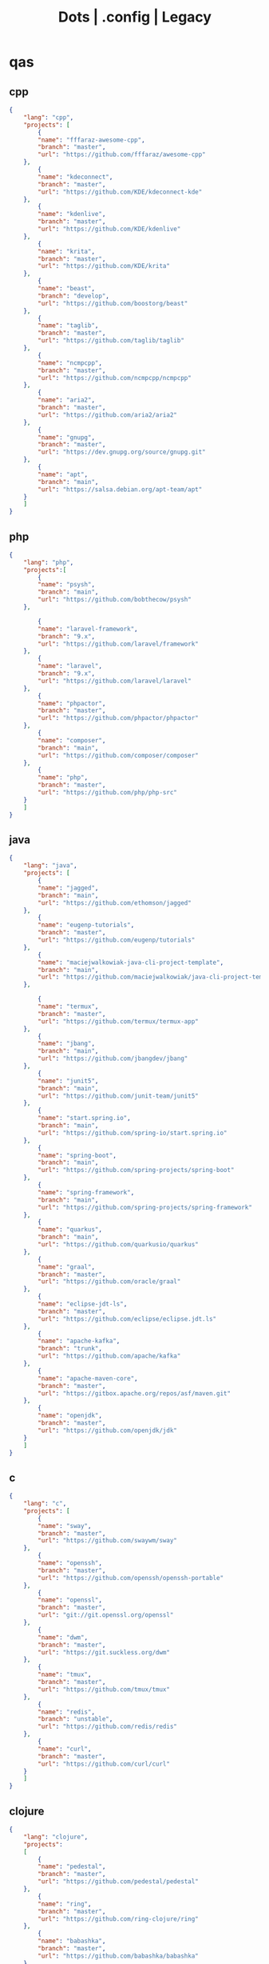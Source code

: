 #+TITLE: Dots | .config | Legacy

* qas
** cpp
#+begin_src json
{
    "lang": "cpp",
    "projects": [
        {
        "name": "fffaraz-awesome-cpp",
        "branch": "master",
        "url": "https://github.com/fffaraz/awesome-cpp"
    },
        {
        "name": "kdeconnect",
        "branch": "master",
        "url": "https://github.com/KDE/kdeconnect-kde"
    },
        {
        "name": "kdenlive",
        "branch": "master",
        "url": "https://github.com/KDE/kdenlive"
    },
        {
        "name": "krita",
        "branch": "master",
        "url": "https://github.com/KDE/krita"
    },
        {
        "name": "beast",
        "branch": "develop",
        "url": "https://github.com/boostorg/beast"
    },
        {
        "name": "taglib",
        "branch": "master",
        "url": "https://github.com/taglib/taglib"
    },
        {
        "name": "ncmpcpp",
        "branch": "master",
        "url": "https://github.com/ncmpcpp/ncmpcpp"
    },
        {
        "name": "aria2",
        "branch": "master",
        "url": "https://github.com/aria2/aria2"
    },
        {
        "name": "gnupg",
        "branch": "master",
        "url": "https://dev.gnupg.org/source/gnupg.git"
    },
        {
        "name": "apt",
        "branch": "main",
        "url": "https://salsa.debian.org/apt-team/apt"
    }
    ]
}

#+end_src
** php
#+begin_src json
{
    "lang": "php",
    "projects":[
        {
        "name": "psysh",
        "branch": "main",
        "url": "https://github.com/bobthecow/psysh"
    },

        {
        "name": "laravel-framework",
        "branch": "9.x",
        "url": "https://github.com/laravel/framework"
    },
        {
        "name": "laravel",
        "branch": "9.x",
        "url": "https://github.com/laravel/laravel"
    },
        {
        "name": "phpactor",
        "branch": "master",
        "url": "https://github.com/phpactor/phpactor"
    },
        {
        "name": "composer",
        "branch": "main",
        "url": "https://github.com/composer/composer"
    },
        {
        "name": "php",
        "branch": "master",
        "url": "https://github.com/php/php-src"
    }
    ]
}
#+end_src
** java
#+begin_src json
{
    "lang": "java",
    "projects": [
        {
        "name": "jagged",
        "branch": "main",
        "url": "https://github.com/ethomson/jagged"
    },
        {
        "name": "eugenp-tutorials",
        "branch": "master",
        "url": "https://github.com/eugenp/tutorials"
    },
        {
        "name": "maciejwalkowiak-java-cli-project-template",
        "branch": "main",
        "url": "https://github.com/maciejwalkowiak/java-cli-project-template"
    },

        {
        "name": "termux",
        "branch": "master",
        "url": "https://github.com/termux/termux-app"
    },
        {
        "name": "jbang",
        "branch": "main",
        "url": "https://github.com/jbangdev/jbang"
    },
        {
        "name": "junit5",
        "branch": "main",
        "url": "https://github.com/junit-team/junit5"
    },
        {
        "name": "start.spring.io",
        "branch": "main",
        "url": "https://github.com/spring-io/start.spring.io"
    },
        {
        "name": "spring-boot",
        "branch": "main",
        "url": "https://github.com/spring-projects/spring-boot"
    },
        {
        "name": "spring-framework",
        "branch": "main",
        "url": "https://github.com/spring-projects/spring-framework"
    },
        {
        "name": "quarkus",
        "branch": "main",
        "url": "https://github.com/quarkusio/quarkus"
    },
        {
        "name": "graal",
        "branch": "master",
        "url": "https://github.com/oracle/graal"
    },
        {
        "name": "eclipse-jdt-ls",
        "branch": "master",
        "url": "https://github.com/eclipse/eclipse.jdt.ls"
    },
        {
        "name": "apache-kafka",
        "branch": "trunk",
        "url": "https://github.com/apache/kafka"
    },
        {
        "name": "apache-maven-core",
        "branch": "master",
        "url": "https://gitbox.apache.org/repos/asf/maven.git"
    },
        {
        "name": "openjdk",
        "branch": "master",
        "url": "https://github.com/openjdk/jdk"
    }
    ]
}
#+end_src
** c
#+begin_src json
{
    "lang": "c",
    "projects": [
        {
        "name": "sway",
        "branch": "master",
        "url": "https://github.com/swaywm/sway"
    },
        {
        "name": "openssh",
        "branch": "master",
        "url": "https://github.com/openssh/openssh-portable"
    },
        {
        "name": "openssl",
        "branch": "master",
        "url": "git://git.openssl.org/openssl"
    },
        {
        "name": "dwm",
        "branch": "master",
        "url": "https://git.suckless.org/dwm"
    },
        {
        "name": "tmux",
        "branch": "master",
        "url": "https://github.com/tmux/tmux"
    },
        {
        "name": "redis",
        "branch": "unstable",
        "url": "https://github.com/redis/redis"
    },
        {
        "name": "curl",
        "branch": "master",
        "url": "https://github.com/curl/curl"
    }
    ]
}
#+end_src
** clojure
#+begin_src json
{
    "lang": "clojure",
    "projects":
    [
        {
        "name": "pedestal",
        "branch": "master",
        "url": "https://github.com/pedestal/pedestal"
    },
        {
        "name": "ring",
        "branch": "master",
        "url": "https://github.com/ring-clojure/ring"
    },
        {
        "name": "babashka",
        "branch": "master",
        "url": "https://github.com/babashka/babashka"
    },
        {
        "name": "cljfmt",
        "branch": "master",
        "url": "https://github.com/weavejester/cljfmt"
    },
        {
        "name": "luminus",
        "branch": "master",
        "url": "https://github.com/luminus-framework/luminus"
    },
        {
        "name": "leiningen",
        "branch": "main",
        "url": "https://codeberg.org/leiningen/leiningen"
    },
        {
        "name": "clojure-lsp",
        "branch": "master",
        "url": "https://github.com/clojure-lsp/clojure-lsp"
    },
        {
        "name": "clojure",
        "branch": "master",
        "url": "https://github.com/clojure/clojure"
    }
    ]
}
#+end_src
** golang
#+begin_src json
#+end_src
** study
#+begin_src json
        {
        "name": "jonashackt-spring-boot-vuejs",
        "branch": "master",
        "url": "https://github.com/jonashackt/spring-boot-vuejs"
    },
        {
        "name": "eddycjy-go-gin-example",
        "branch": "master",
        "url": "https://github.com/eddycjy/go-gin-example"
    },
        {
        "name": "Building-Distributed-Applications-in-Gin",
        "branch": "main",
        "url": "https://github.com/PacktPublishing/Building-Distributed-Applications-in-Gin"
    },
        {
        "name": "quii-learn-go-with-tests",
        "branch": "main",
        "url": "https://github.com/quii/learn-go-with-tests"
    },
        {
        "name": "martenwallewein-go-sample-microservice",
        "branch": "master",
        "url": "https://github.com/martenwallewein/go-sample-microservice"
    },
        {
        "name": "book-of-kubernetes-examples",
        "branch": "main",
        "url": "https://github.com/book-of-kubernetes/examples"
    },

#+end_src
** javascript
#+begin_src json
{
    "lang": "javascript",
    "projects":[
        {
        "name": "bezkoder-react-express-mysql",
        "branch": "master",
        "url": "https://github.com/bezkoder/react-express-mysql"
    },
        {
        "name": "bezkoder-docker-compose-react-nodejs-mysql",
        "branch": "master",
        "url": "https://github.com/bezkoder/docker-compose-react-nodejs-mysql"
    },
        {
        "name": "frontity",
        "branch": "dev",
        "url": "https://github.com/frontity/frontity"
    },
        {
        "name": "lucasfcosta-testing-javascript-applications",
        "branch": "master",
        "url": "https://github.com/lucasfcosta/testing-javascript-applications"
    },
        {
        "name": "typescript-language-server",
        "branch": "master",
        "url": "https://github.com/typescript-language-server/typescript-language-server"
    },
        {
        "name": "yargs",
        "branch": "main",
        "url": "https://github.com/yargs/yargs"
    },
        {
        "name": "vite",
        "branch": "main",
        "url": "https://github.com/vitejs/vite"
    },
        {
        "name": "axios",
        "branch": "main",
        "url": "https://github.com/axios/axios"
    },
        {
        "name": "koa",
        "branch": "master",
        "url": "https://github.com/koajs/koa"
    },
        {
        "name": "express",
        "branch": "master",
        "url": "https://github.com/expressjs/express"
    },
        {
        "name": "typescript",
        "branch": "main",
        "url": "https://github.com/microsoft/TypeScript"
    },
        {
        "name": "nodejs",
        "branch": "main",
        "url": "https://github.com/nodejs/node"
    },
        {
        "name": "npm",
        "branch": "latest",
        "url": "https://github.com/npm/cli"
    }
    ]
}

#+end_src
** nodejs
#+begin_src csv

#+end_src
** rust
#+begin_src csv
name,branch,url
kyclark-command-line-rust,master,https://github.com/kyclark/command-line-rust
starship,master,https://github.com/starship/starship
alacritty,master,https://github.com/alacritty/alacritty
actix-web,master,https://github.com/actix/actix-web
axum,main,https://github.com/tokio-rs/axum
rust-analyzer,master,https://github.com/rust-lang/rust-analyzer
cargo,master,https://github.com/rust-lang/cargo
rust,master,https://github.com/rust-lang/rust
#+end_src
** ruby
#+begin_src csv
name,branch,url
yata-wiki,master,https://github.com/leandronsp/yata.wiki
yata,main,https://github.com/leandronsp/yata
sustainable-rails-docker,main,https://github.com/davetron5000/sustainable-rails-docker
mastodon,main,https://github.com/mastodon/mastodon
ruby-lsp,main,https://github.com/Shopify/ruby-lsp
sidekiq,main,https://github.com/mperham/sidekiq
fluentd,master,https://github.com/fluent/fluentd
rails,main,https://github.com/rails/rails
rake,master,https://github.com/ruby/rake
debug,master,https://github.com/ruby/debug
rbs,master,https://github.com/ruby/rbs
ruby,master,https://github.com/ruby/ruby
#+end_src
** elixir
#+begin_src csv
name,branch,url
elixir-ls,master,https://github.com/elixir-lsp/elixir-ls
credo,master,https://github.com/rrrene/credo
ecto,master,https://github.com/elixir-ecto/ecto
hex,main,https://github.com/hexpm/hex
phoenix,master,https://github.com/phoenixframework/phoenix
elixir,main,https://github.com/elixir-lang/elixir
#+end_src
** hare
#+begin_src csv
name,branch,url
hare-irc,master,https://git.sr.ht/~sircmpwn/hare-irc
himitsu,master,https://git.sr.ht/~sircmpwn/himitsu
harec,master,https://git.sr.ht/~sircmpwn/harec
hautils,master,https://git.sr.ht/~sircmpwn/hautils
hare,master,https://git.sr.ht/~sircmpwn/hare
#+end_src
** lua
#+begin_src csv
name,branch,url
vicious,master,https://github.com/vicious-widgets/vicious
awesome,master,https://github.com/awesomeWM/awesome
lua-language-server,master,https://github.com/sumneko/lua-language-server
neovim,master,https://github.com/neovim/neovim
luarocks,master,https://github.com/luarocks/luarocks
lua,master,https://github.com/lua/lua
#+end_src
** python
#+begin_src csv
name,repository
flask,https://github.com/pallets/flask
httpie,https://github.com/httpie/httpie
requests,https://github.com/psf/requests
black,https://github.com/psf/black
mypy,https://github.com/python/mypy
cpython,https://github.com/python/cpython
#+end_src
** common lisp
#+begin_src csv
name,branch,url
38a938c2-stumpwm-config,master,https://github.com/38a938c2/stumpwm-config
stumpwm-goodies-joelagnel,master,https://github.com/joelagnel/stumpwm-goodies
stumpwm-config-lepisma,master,https://github.com/lepisma/cfg
stumpwm-config-herbertjones,master,https://github.com/herbertjones/my-stumpwm-config
stumpwm-config-paulownia,master,https://github.com/stumpwm/paulownia
stumpwm-config-mahogany,master,https://github.com/stumpwm/mahogany
stumpwm-config-nicolaspetton,master,https://github.com/NicolasPetton/stumpwm.d
stumpwm-config-alezost,master,https://github.com/alezost/stumpwm-config
nyxt,master,https://github.com/atlas-engineer/nyxt
stumpwm-contrib,master,https://github.com/stumpwm/stumpwm-contrib
stumpwm,master,https://github.com/stumpwm/stumpwm
cl-cookbook,master,https://github.com/LispCookbook/cl-cookbook
quicklisp-client,master,https://github.com/quicklisp/quicklisp-client
quicklisp-bootstrap,master,https://github.com/quicklisp/quicklisp-bootstrap
quicklisp-controller,master,https://github.com/quicklisp/quicklisp-controller
clx,master,https://github.com/franzinc/clx
clpm,main,https://gitlab.common-lisp.net/clpm/clpm
alexandria,master,https://gitlab.common-lisp.net/alexandria/alexandria
asdf,master,https://gitlab.common-lisp.net/asdf/asdf
sbcl,master,git://git.code.sf.net/p/sbcl/sbcl
#+end_src
** kotlin
#+begin_src csv
name,branch,url
kotlin,master,https://github.com/JetBrains/kotlin
#+end_src
** swift
#+begin_src csv
name,branch,url
mastodon-ios,main,https://github.com/mastodon/mastodon-ios
sourcekit-lsp,main,https://github.com/apple/sourcekit-lsp
swift-format,main,https://github.com/apple/swift-format
swift,main,https://github.com/apple/swift
#+end_src
** dart
#+begin_src json
{
    "lang": "dart",
    "projects": [
        {
        "name": "dart-sass",
        "branch": "main",
        "url": "https://github.com/sass/dart-sass"
    },
        {
        "name": "flutter",
        "branch": "master",
        "url": "https://github.com/flutter/flutter"
    },
        {
        "name": "dart-pad",
        "branch": "master",
        "url": "https://github.com/dart-lang/dart-pad"
    },
        {
        "name": "dart-test",
        "branch": "master",
        "url": "https://github.com/dart-lang/test"
    },
        {
        "name": "dart",
        "branch": "main",
        "url": "https://github.com/dart-lang/sdk"
    }
    ]
}

#+end_src
** css
#+begin_src yaml
   --- # css
   - https://github.com/IanLunn/Hover
   - https://github.com/jgthms/bulma
   - https://github.com/daneden/animate.css
   - https://github.com/oddbird/susy
   - https://github.com/necolas/normalize.css
   - https://github.com/mozdevs/cssremedy
#+end_src
** haskell
#+begin_src yaml
--- # Haskell
- https://gitlab.haskell.org/ghc/ghc
- https://gitlab.haskell.org/haskell/ghcup
- https://github.com/haskell/cabal
- https://github.com/commercialhaskell/stack
- https://github.com/haskell/haskell-language-server
- https://github.com/koalaman/shellcheck
- https://github.com/jgm/pandoc
- https://github.com/elm/compiler
#+end_src
** zig
#+begin_src yaml
name,repository
zig,https://github.com/ziglang/zig
nitter,https://github.com/zedeus/nitter
river,https://github.com/ifreund/river
zls,https://github.com/zigtools/zls
zig-bootstrap,https://github.com/ziglang/zig-bootstrap
#+end_src
** perl
#+begin_src yaml
   --- # Perl
   - https://github.com/perltidy/perltidy
   - https://github.com/moose/Moose
   - https://github.com/richterger/Perl-LanguageServer
   - https://github.com/imapsync/imapsync
   - https://github.com/ddclient/ddclient
   - https://github.com/apache/avro
   - https://github.com/mojolicious/mojo
   - https://github.com/i3/i3
   - https://github.com/bugzilla/bugzilla
   - https://github.com/hachiojipm/awesome-perl
   - https://github.com/Perl/perl5
#+end_src
* zae
    #+begin_src yaml
    ---
    builddep: builddep
    clean: autoremove
    depends: repoquery --requires --resolve
    download: ''
    fix: fix
    help: help
    info: info
    install: install
    installed: list installed
    remove: remove
    search: search
    sysupgrade: sysupgrade
    update: update
    upgrade: upgrade

    ---
    builddep: ''
    clean: autoremove
    depends: ''
    download: fetch
    fix: fix
    help: help
    info: query
    install: install
    installed: version
    remove: remove
    search: search
    sysupgrade: ''
    update: update
    upgrade: upgrade
    ---
    builddep: ''
    clean: autoremove
    depends: ''
    download: fetch
    fix: fix
    help: help
    info: query
    install: install
    installed: version
    remove: remove
    search: search
    sysupgrade: ''
    update: update
    upgrade: upgrade

    ---
    builddep: build-dep
    clean: nix-store --gc
    depends: depends
    download: download
    fix: install -f
    help: help
    info: show
    install: nix-env --install
    install+: nix-env --install -A
    installed: nix-env -qa
    remove: nix-env --uninstall
    search: nix-env -qa
    sysupgrade: ''
    update: nix-env --update
    upgrade: nix-env --upgrade


    ---
    builddep: ''
    clean: ''
    depends: ''
    download: ''
    fix: ''
    help: help
    info: ''
    install: "-S"
    installed: ''
    remove: "-R"
    search: "-Ss"
    sysupgrade: ''
    update: "-Syy"
    upgrade: "-Syu"


    ---
    builddep: ''
    clean: autoremove
    depends: ''
    download: fetch
    fix: fix
    help: help
    info: query
    install: install
    installed: version
    remove: remove
    search: search
    sysupgrade: ''
    update: update
    upgrade: upgrade

    #+end_src
* Dot
** golang
#+begin_src golang
package main

import (
	"flag"
	"fmt"
	"io/ioutil"
	"os"
	"path/filepath"
	"strings"
)

func main() {
	root := flag.String("deploy", "", "deploy dotfiles links")
	force := flag.Bool("force", false, "force redeployment of dotfiles links")
	flag.Parse()

	if *root == "" {
		flag.Usage()
		os.Exit(1)
	}

	ignore, err := ioutil.ReadFile(filepath.Join(*root, ".dotsignore"))

	if err != nil {
		fmt.Println(err)
		os.Exit(1)
	}

	fixed_ignored := strings.Split(string(ignore), "\n")
	fixed_root := filepath.Clean(*root)
	crawler(fixed_root, fixed_ignored, *force)
}

func crawler(root string, ignored []string, force bool) {
	filepath.Walk(root,
		func(path string, info os.FileInfo, err error) error {
			if err != nil {
				fmt.Println(err)
				return err
			}

			// check if it is to ignore file
			if filterOut(root, ignored) {
				return nil
			}

			linkFile(path, force)
			return nil
		})

	println("")
	fmt.Println("Ignored: ", ignored)
	fmt.Print("Root: ", root)
}

// ignore file if its is in .dotsignored
func filterOut(root string, ignored []string) bool {
	for _, item := range ignored {
		rooted_item := filepath.Join(root, item)
		if item == "" || strings.HasPrefix(root, rooted_item) {
			return true
		}
	}

	return false
}

func linkFile(path string, force bool) {
	if force {
		fmt.Print("Forcing re-linking")
	}

	// finally, print file to be linked
	fmt.Println(path)
}

#+end_src
** java
#+begin_src java
///usr/bin/env jbang "$0" "$@" ; exit $?
//DEPS info.picocli:picocli:4.6.3

// Instalation: curl -Ls https://sh.jbang.dev | bash -s - app setup

/*
 * Licensed to the Apache Software Foundation (ASF) under one
 * or more contributor license agreements.  See the NOTICE file
 * distributed with this work for additional information
 * regarding copyright ownership.  The ASF licenses this file
 * to you under the Apache License, Version 2.0 (the
 * "License"); you may not use this file except in compliance
 * with the License.  You may obtain a copy of the License at
 *
 *  http://www.apache.org/licenses/LICENSE-2.0
 *
 * Unless required by applicable law or agreed to in writing,
 * software distributed under the License is distributed on an
 * "AS IS" BASIS, WITHOUT WARRANTIES OR CONDITIONS OF ANY
 * KIND, either express or implied.  See the License for the
 * specific language governing permissions and limitations
 * under the License.
 */


import picocli.CommandLine;
import picocli.CommandLine.Command;
import picocli.CommandLine.Option;
import picocli.CommandLine.Parameters;

import java.util.ArrayList;
import java.util.Arrays;
import java.util.Comparator;
import java.util.HashSet;
import java.util.List;
import java.util.concurrent.Callable;
import java.util.stream.Collectors;
import java.util.stream.Stream;
import java.io.File;
import java.io.IOException;
import java.nio.file.FileSystems;
import java.nio.file.Files;
import java.nio.file.Path;

@Command(name = "Dot", mixinStandardHelpOptions = true, version = "Dot 0.1",
         description = "create symbolic links of a folder mirroring its tree structure into $HOME or custom folder")
class Main implements Callable<Integer> {

  @Option(names = { "-o", "--overwrite" }, description = "overwrite existent links.")
  private boolean overwrite;

  @Option(names = { "-p", "--pretend" }, description = "demonstrate files linking.")
  private boolean pretend;

  @Option(names = { "-c", "--create" }, description = "create links of dotfiles.")
  private boolean create;

  @Option(names = { "-i", "--info" }, description = "provide more information.")
  private boolean information;

  @Option(names = { "-f", "--from" }, paramLabel = "FOLDER", description = "source folder with all dotfiles.", required = true)
  String source;

  @Option(names = { "-t", "--to" }, paramLabel = "FOLDER", description = "folder to deliver symbolic links.")
  File destination;

  public static void main(String... args) {
    int exitCode = new CommandLine(new Main()).execute(args);
    System.exit(exitCode);
  }

  String infoList() {
    var result = String.format("-- information -- \n from: %s - to: %s - over: %s - pret: %s - create: %s\n",
                               source, destination, overwrite, pretend, create);

    return result;
  }

  @Override
  public Integer call() throws Exception { // your business logic goes here...

    if (source.isEmpty()) {

    }

    if (information) {
      System.out.println(infoList());
    }

    var ignore = new Ignored(source);
    System.out.println(String.format("Ignored: %s", ignore.finaList()));

    // var create = new Create(source, null);
    // create.run();

    return 0;
  }
}

class Ignored {
  String source;

  public Ignored(String source) {
    this.source = source;
  }

  final String[] defaultOnes = { ".git", ".dotsignore" };

  List<String> ignoredOnes() {
    var dotsFile = Path.of(this.source, ".dotsignore");
    List<String> dots = null;

    try {
      Stream<String> listedDots = Files.lines(dotsFile);
      dots = listedDots
        .distinct()
        .sorted(Comparator.reverseOrder())
        .collect(Collectors.toList());

      listedDots.close();
    } catch (IOException e) {
      System.out.println("Caught " + e);
    }

    return dots;
  }

  public List<String> finaList() {
    List<String> result = new ArrayList<>(Arrays.asList(defaultOnes));
    result.addAll(ignoredOnes());

    return result;
  }
}

class Create {
  List<String> ignoredOnes;
  String source;
  String destination;
  String home = System.getProperty("user.home");

  public Create(String source, String destination, List<String> ignoredOnes) {
    this.source = source;
    this.destination = destination;
    this.ignoredOnes = ignoredOnes;
  }

  public void clean() {
    throw new UnsupportedOperationException("not implemented");
  }

  public void overwrite() {
    throw new UnsupportedOperationException("not implemented");
  }

  public void pretend() {
    throw new UnsupportedOperationException("not implemented");

  }

  void apply() {
    throw new UnsupportedOperationException("not implemented");
    // Path start = FileSystems.getDefault().getPath(source);

    // try {
    // Files.walk(start)
    // .filter(path -> ignoredOnes.stream().map(i -> Path.of(source,
    // i).toString().startsWith(path.toString())))
    // .forEach(link -> {
    // // .filter(path -> path.toFile().isFile())
    // make_folder(link);
    // backup_item(link);
    // rm_faulty_link(link);
    // link_file(link); // target
    // fix_perm(link);
    // });
    // } catch (IOException e) {
    // System.out.println(e);
    // }
  }

  private void make_folder(String link) {
    throw new UnsupportedOperationException("not implemented");
  }

  private void backup_item(String link) {
    throw new UnsupportedOperationException("not implemented");
  }

  private void remove_faulty_link(String link) {
    throw new UnsupportedOperationException("not implemented");
  }

  private void link_file(String target, String link) {
    throw new UnsupportedOperationException("not implemented");
  }

  private void fix_permission(String link) {
    throw new UnsupportedOperationException("not implemented");
  }
}

#+end_src
** perl
#+begin_src perl
#!/usr/bin/perl -w

use v5.32;
use utf8;
use warnings;
use strict;
use Getopt::Long 'HelpMessage';
use Time::Piece;

# CLI PARSER

GetOptions(
    'from=s' => \my $from_name,
    'to=s' => \(my $to_name = '/home/'),
    'deploy' => \(my $deploy = 0),
    'pretend' => \(my $pretend = 0),
    'overwrite' => \(my $overwrite = 0),
    'info' =>  sub { say info() },
    'help' => sub { HelpMessage(0) }
) or HelpMessage(1);

die "\nFROM folder is required (--to)\n" unless $from_name;

# die unless we got the mandatory argument
HelpMessage(1) unless $from_name;

sub info
{
    return "-- general information --
from:
to: $to_name
deploy: $deploy
pretend: $pretend
overwrite: $overwrite"
}


# tbc
sub print_license { ... }

=head1 NAME

license - get license texts at the command line!

=head1 SYNOPSIS

  --from,-f        folder with dotfiles (required)
  --to,-to         location where to link files (defaults to $HOME)
  --pretend,-p     mimic deployment of symbolic links
  --deploy,-d      deploy dotfiles links
  --overwrite,-o   force redeployment of dotfiles links
  --info,-i        general information of internals commands
  --help,-h        Print this help

=head1 VERSION

0.01

=cut
#+end_src
** elixir
#+begin_src elixir
#! /usr/bin/env elixir

# Description: An opitionated dotfile deployer base on guix home and nix homemanager.

# Features:
# - the dotsignore file at the folder root behaves just like git's one ignoring undesired dotfiles.
# - Folders are not symlinked but created.
# - dry-run mode
# - remove faulty symlinks if found
# - backup non-symlink files to $HOME/.backup
# - fully implemented cli interface
# - GNU-Linux/BSD distros only

# TODO: walk through directories and perform actions per folder
# TODO: Accept git commit sha as source to symlink deployment.
# TODO: Read-only symlinks.
# TODO: dotsignore to accept hash-like folder. eg: .config{foo,bar,meh,forevis}
# TODO: set minimal permission to 0744

defmodule Dots do
  defp ignored(root, {:ok, files}) do
    File.stream!(files)
    |> Enum.map(&String.trim(&1))
    |> Enum.concat([".dotsignore"])
    |> Enum.map(&Path.join(root, &1))
    |> MapSet.new()
  end

  defp ignored(_root, {:error, nil}) do
    []
  end

  defp ignored_exist?(root) do
    root = Path.join(root, ".dotsignore")
    if File.exists?(root), do: {:ok, root}, else: {:error, nil}
  end

  defp ignore_me?(root, item) do
    ignored(root, ignored_exist?(root))
    |> Enum.any?(&String.starts_with?(item, &1))
  end

  def ls_r(path) do
    cond do
      File.regular?(path) ->
        [path]

      File.dir?(path) ->
        File.ls!(path)
        |> Enum.map(&Path.join(path, &1))
        |> Enum.map(&ls_r/1)
        |> Enum.concat()

      true ->
        []
    end
  end

  def run(root) do
    items = ls_r(root)

    for item <- items do
      unless ignore_me?(root, item) do
        target = item
        link_name = to_home(item, root)

        make_folder(link_name)
        link_file(target, link_name)
      end
    end
  end

  def to_home(item, root) do
    # /data/dots/.config/mpd/mpd.conf to $HOME/.config/mpd/mpd.conf
    String.replace(item, root, System.user_home())
  end

  def make_folder(link_name) do
    link_dir = Path.dirname(link_name)

    unless File.exists?(link_dir) do
      File.mkdir_p!(link_dir)
    end
  end

  def link_file(target, link_name) do
    unless File.exists?(link_name) do
      IO.puts("#{target} -> #{link_name}")
      File.ln_s!(target, link_name)
    end
  end

  def deploy(root) do
    run(root)
  end

  def pretend(root) do
    IO.puts("pretend-mode")
    IO.inspect(root)
  end

  def info(root) do
    IO.puts("root: #{root}")
  end
end

defmodule CLI do
  def main(args) do
    args
    |> OptionParser.parse(
      switches: [deploy: :string, pretend: :string, help: :boolean],
      aliases: [D: :deploy, P: :pretend, H: :help]
    )
    |> elem(0)
    |> run()
  end

  def help do
    IO.puts("Usage: dots [options]
  -D, --deploy                    symlink all dotfiles
  -P, --pretend                   pretend to symlink all dotfiles
  -H, --help                      cli options information")

    System.halt(0)
  end

  def run(deploy: root) do
    root = Path.dirname(IO.chardata_to_string(root))
    Dots.deploy(root)
  end

  def run(pretend: root) do
    root = Path.dirname(IO.chardata_to_string(root))
    Dots.pretend(root)
  end

  def run(help: true) do
    help()
  end

  def run(_) do
    help()
  end
end

CLI.main(System.argv())

#+end_src
* Cejo
** Ruby
     #+begin_src ruby
     def get_name_files(folder)
       name = folder.to_path
       files = []

       folder.children.each do |f|
	 files << f if f.file?
       end

       { name => files }
     end

     def prepare_folders
       Find.find(a) do |f|
	 next if f.start_with? a.join('.git').to_path # ignore .git folder

	 x = Pathname.new f
	 puts x.parent.to_path
       end

       # result = {}

       # SOURCE_FOLDER.children.each do |f|
       #   next unless f.basename.to_s != '.git' && f.directory?

       #   x = get_name_files f
       #   result[x.keys.first] = x.values
       # end

       # result
     end

     #+end_src
** .NET
*** Projects
      #+begin_src csharp
      using System.Collections.Generic;
      using System.IO;

      using Cero.Services;

      namespace Cero.Sections.Projects
      {
	  /// <summary>
	  ///  A set of values used to specify a project information to start.
	  /// </summary>
	  public class Cpython : IProject
	  {
	      private readonly Folders _folders;
	      private readonly Git _git;
	      private readonly Runners _runners;

	      public Cpython(Folders folders, Git git, Runners runners) =>
		  (_folders, _git, _runners) = (folders, git, runners);

	      ProjectInfo Info() => new ProjectInfo()
	      {
		  Name = "cpython",
		  Url = "https://github.com/python/cpython",
		  Folder = Path.Join(_folders.Builds, "cpython"),
		  Tag = "v3.8.2",
		  Commands = new List<(string, string)>
		  {                ("mkdir", "-pv build"),
		      ("make", "distclean"),
		      ("sh", $@"configure --prefix={ _folders.Local } --enable-optimizations --with-lto --with-pydebug"),
		      ("make", "-s"),
		      ("make", "-j2 install"),
		  }
	      };

	      public void Start() =>
		  new ProjectBuilder(_git, _runners, Info()).Build();
	  }
      }


      using System.Collections.Generic;
      using System.IO;

      using Cero.Services;

      namespace Cero.Sections.Projects
      {
	  /// <summary>
	  ///  A set of values used to specify a project information to start.
	  /// </summary>
	  public class Nyxt : IProject
	  {
	      private readonly Folders _folders;
	      private readonly Git _git;
	      private readonly Runners _runners;

	      public Nyxt(Folders folders, Git git, Runners runners) =>
		  (_folders, _git, _runners) = (folders, git, runners);


	      ProjectInfo Info() => new ProjectInfo()
	      {
		  Name = "nyxt",
		  Url = "https://github.com/atlas-engineer/nyxt",
		  Folder = Path.Join(_folders.Builds, "nyxt"),
		  Commands = new List<(string, string)>
		  {
		      ("make", "all NYXT_INTERNAL_QUICKLISP=true"),
		      ("make", $"install PREFIX={ _folders.Local }")
		  }
	      };

	      public void Start() =>
		  new ProjectBuilder(_git, _runners, Info()).Build();
	  }
      }
#+end_src
*** Packers
      #+begin_src csharp

      // "redhat.java",
      // "vscjava.vscode-java-debug",
      // "vscjava.vscode-maven",
      // "vscjava.vscode-java-test",
      // "vscjava.vscode-java-pack",
      // "vscjava.vscode-java-dependency",
      // "ms-vscode.go",
      // "ms-vscode.cpptools",
      // "ms-python.python",
      // "ms-python.anaconda-extension-pack",
      // "ms-python.anaconda-extension-pack",

      using Cero.Library;

      namespace Cero.Sections.Packers
      {
	  public class Go : IPacker
	  {
	      Di _di;

	      public string _name = "go";
	      public string _manager = "get";
	      string[] _packages = new string[]
	      {
		  "github.com/sourcegraph/go-langserver",
		  "golang.org/x/tools/cmd/gopls",
		  "golang.org/x/tools/cmd/goimports",
		  "github.com/saibing/bingo"
	      };

	      public Go(Di di) =>
		  _di = di;

	      public void Start()
	      {
		  dolist (var pack in _packages)
		      _di._runners.RunCommand(_name, $"{ _manager } -u -v { pack }");
	      }
	  }
      }


      using System.Linq;

      using Cero.Services;

      namespace Cero.Sections.Packers
      {
	  public class Cabal : IPacker
	  {
	      private readonly Runners _runners;

	      private readonly string _name;
	      private readonly string _manager;
	      private readonly string[] _packages;

	      public Cabal(Runners runners)
	      {
		  _runners = runners;

		  _name = "cabal";
		  _manager = "new-install";
		  _packages = new string[] { "hlint", "xmonad", "xmonad-contrib" };
	      }

	      private void InstallPackages()
	      {
		  dolist (var args in from pack in _packages
				       let args = $"{ _manager } --lib --upgrade { pack } --user"
				       qselect args)
		  {
		      _runners.RunCommand(_name, args);
		  }
	      }

	      public void Start()
	      {
		  _runners.RunCommand(_name, $"update");
		  InstallPackages();
	      }
	  }
      }

      using System.Linq;

      using Cero.Services;

      namespace Cero.Sections.Packers
      {
	  public class Cargo : IPacker
	  {
	      private readonly Runners _runners;

	      private readonly string _name;
	      private readonly string _manager;
	      private readonly string[] _packages;

	      public Cargo(Runners runners)
	      {
		  _runners = runners;

		  _name = "cargo";
		  _manager = "install";
		  _packages = new string[] { "ripgrep" };
	      }

	      public void Start()
	      {
		  dolist (var args in from pack in _packages
				       let args = $"{_manager} { pack }"
				       select args)
		  {
		      _runners.RunCommand(_name, args);
		  }
	      }
	  }
      }

      using System.IO;
      using System.Net;
      using System.Linq;

      using Cero.Services;

      namespace Cero.Sections.Packers
      {
	  public class QuickLisp : IPacker
	  {
	      private readonly WebClient _webClient;
	      private readonly Runners _runners;
	      private readonly Folders _folders;

	      private readonly string _name;
	      private readonly string[] _packages = default!;
	      private readonly string _quickLispFile;
	      private readonly string _quickLispSetupFile;

	      public QuickLisp(WebClient webClient, Folders folders, Runners runners)
	      {
		  _webClient = webClient;
		  _folders = folders;
		  _runners = runners;

		  _name = "sbcl";
		  _packages = new string[]
		  {
		      ":quicklisp-slime-helper", ":swank", ":clx", ":cl-ppcre", ":alexandria",
		      ":xembed", ":xml-emitter", ":dbus", ":prove", ":swank"
		  };
		  _quickLispFile = Path.Join(_folders.Home, "quicklisp.lisp");
		  _quickLispSetupFile = Path.Combine(_folders.Home, "quicklisp", "setup.lisp");
	      }

	      private void GetQuickLispFile()
	      {
		  if (File.Exists(_quickLispFile)) { return; }

		  _webClient.DownloadFile("https://beta.quicklisp.org/quicklisp.lisp", _quickLispFile);
	      }

	      private void InstallQuickLisp()
	      {
		  if (File.Exists(_quickLispSetupFile)) { return; }

		  var args = $@"--load { _quickLispFile } --eval (quicklisp-quickstart:install) --eval (quit)";
		  _runners.RunCommand(_name, args);
	      }

	      private void InstallPackages()
	      {
		  dolist (var args in from pack in _packages
				       let args = $@"--eval ""(ql:quickload ""{ pack }"")"" --eval (quit)"
				       select args)
		  {
		      _runners.RunCommand(_name, args);
		  }
	      }

	      public void Start()
	      {
		  GetQuickLispFile();
		  InstallQuickLisp();
		  InstallPackages();
	      }
	  }
      }


      using System.IO;
      using System.Net;

      using Cero.Services;
      using System.Linq;

      namespace Cero.Sections.Packers
      {
	  public class RustUp : IPacker
	  {
	      WebClient _webClient;
	      private readonly Folders _folders;
	      private readonly Runners _runners;

	      private readonly string _name;
	      private readonly string _manager;
	      private readonly string[] _packages;

	      public RustUp(WebClient webClient, Folders folders, Runners runners)
	      {
		  _webClient = webClient;
		  _folders = folders;
		  _runners = runners;

		  _name = "rustup";
		  _manager = "component";
		  _packages = new string[] { "rls", "rust-analysis", "rust-src", "clippy" };
	      }

	      string RustInit() =>
		  Path.Join(_folders.Home, "rustup-init.sh");

	      void GetRustUp()
	      {
		  if (File.Exists(RustInit())) { return; }

		  _webClient.DownloadFile(
		      "https://raw.githubusercontent.com/rust-lang/rustup/master/rustup-init.sh",
		      RustInit());
	      }

	      void InstallRustUp()
	      {
		  if (File.Exists(Path.Join(_folders.Home, ".rustup"))) { return; }

		  _runners.RunCommand("sh", $"{ RustInit() }");
	      }

	      public void InstallPackages()
	      {
		  dolist (var args in from pack in _packages
				       let args = $"{_manager} add { pack }"
				       select args)
		  {
		      _runners.RunCommand(_name, args);
		  }
	      }

	      public void Start()
	      {
		  GetRustUp();
		  InstallRustUp();
		  InstallPackages();
	      }
	  }
      }
      #+end_src
** Python
#+begin_src python

	 def advice(self) -> None:
	     """Additional instruction before building."""
	     from shutil import copy2

	     definitions = VARS.build / folder / "config.def.h"
	     config = VARS.build / folder / "config.h"
	     for file in definitions, config:
		 file.unlink()

	     source = VARS.software / "st_config.def.h"
	     copy2(source, definitions)


     pip  = ("requests",
	     "pyre-check",
	     "pyxdg",
	     "pillow",
	     "pyqt5",
	     "doc8",
	     "html5lib",
	     "grip",
	     "ninja",
	     "scipy",
	     "pep8",
	     "virtualenvwrapper",
	     "dulwich",
	     "fastapi",
	     "autopep8",
	     "pysimplegui",
	     "sympy",
	     "PyOpenAL",
	     "click",
	     "buku",
	     "bandit",
	     "django",
	     "pylint-django",
	     "flask",
	     "meson",
	     "sphinx",
	     "lxml",
	     "selenium",
	     "watchman",
	     "notebook",
	     "mutagen",
	     "pyperclip",
	     "pandas",
	     "pre-commit",
	     "pipenv",
	     "matplotlib",
	     "wily",
	     "monkeytype",
	     "astroid",
	     "flake8-bugbear",
	     "pyperf",
	     "hy",
	     "pip-tools",
	     "beautifulsoup4",
	     "prospector",
	     "jedi",
	     "jc",)


     PACKAGERS_COMMANDS: dict = {  # abstract command and real command
	 "apt": {  # Debian Family
	     "install": "install",
	     "search": "search",
	     "remove": "remove",
	     "upgrade": "upgrade",
	     "dist-upgrade": "dist-upgrade",
	     "update": "update",
	     "autoremove": "autoremove",
	     "download": "download",
	     "depends": "depends",
	     "system-upgrade": "dist-upgrade",
	     "installed": ["list", "--installed"],
	     "fix": "fix",
	     "info": "show",
	 },
	 "dnf": {  # Fedora
	     "install": "install",
	     "search": "search",
	     "remove": "remove",
	     "upgrade": "upgrade",
	     "update": "update",
	     "autoremove": "autoremove",
	     "system-upgrade": "system-upgrade",
	     "depends": ["repoquery", "--requires", "--resolve"],
	     "installed": ["list", "installed"],
	     "build-dep": "builddep",
	     "fix": "fix",
	     "info": "info",
	     "help": "help",
	 },
	 "pacman": {  # ArchLinux
	     "install": "-S",
	     "search": "-Ss",
	     "remove": "-R",
	     "upgrade": "-Syu",
	     "update": "-Syy",
	 },
	 "pkg": {  # FreeBSD
	     "install": "install",
	     "search": "search",
	     "remove": "remove",
	     "upgrade": "upgrade",
	     "update": "update",
	     "download": "fetch",
	     "autoremove": "autoremove",
	     "installed": "version",
	     "fix": "fix",
	     "info": "query",
	     "help": "help",
	 },
	 "help": {
	     "install": "Install a Package from Repositories",
	     "file": "Install a Package from the Local Filesystem",
	     "search": "Find a Package",
	     "remove": "Remove One or More Installed Packages",
	     "upgrade": "Upgrade Installed Packages",
	     "update": "Update Package Lists",
	     "autoremove": "Remove unused packages",
	     "system-upgrade": "Upgrade System",
	     "depends": "Package dependencies",
	     "installed": "List installed",
	     "build-dep": "Get dependencies to build package",
	     "fix": "Fix common issues in System",
	     "info": "View Info About a Specific Package",
	 },  # source: digitalocean
     }


     sleep(360)  # main terminal closing in...
     run(["killall", "kdeconnectd"], check=False, shell=False)



     # GLOBAL VARS
     GLOBAL_VARIABLES: dict = {
	 "HOME": Path.home(),
	 "DOCUMENTS": Path.home().joinpath("Documents"),
	 "BIN": Path.home().joinpath("bin"),
	 "VIDEOS": Path.home().joinpath("Videos"),
	 "PICTURES": Path.home().joinpath("Pictures"),
	 "MUSIC": Path.home().joinpath("Music"),
	 "DOWNLOADS": Path.home().joinpath("Downloads"),
	 "BUILD": Path.home().joinpath("Downloads/Build"),
	 "PROJECTS": Path.home().joinpath("Projects"),
	 "SOFTWARE": Path.home().joinpath("Documents/Settings"),
	 "XDG_CONFIG_HOME": Path.home().joinpath(".config"),
	 "HOME_LOCAL": Path.home().joinpath(".local"),
	 "HOME_LOCAL_BIN": Path.home().joinpath(".local/bin"),
	 "HOME_LOCAL_LIB": Path.home().joinpath(".local/lib"),
	 "XDG_DATA_HOME": Path.home().joinpath(".local/share"),
	 "PERSONAL": Path.home().joinpath("/data/Personal"),
	 "FONTS": Path.home().joinpath(".local/share/fonts"),
	 "DESCRIPTION": "An elegant collection of system automation solutions and software interface",
     }


     class Struct:
	 """Global Variables."""

	 def __init__(self, **entries):
	     """Literal Dict to Class attributes."""
	     self.__dict__.update(entries)


     VARS = Struct(**GLOBAL_VARIABLES)



     for packer in {"apt", "pacman", "dnf", "pkg"}:
	     if executable_exist(packer):
		 distro = packer

     except OSError:
	 LOGGER.exception("Unable to play media!")
	 LOGGER.exception("Could not download media")
	 LOGGER.exception("Unable to extract file.")
	 LOGGER.exception("Unable to compress")
	 LOGGER.exception("Unable to turn on/off network")
	 LOGGER.exception("SSH - Unable to set keys!")
	 LOGGER.exception("Unable to save screnshot")
	 LOGGER.exception("Unable to build dwm!")
	 LOGGER.exception("Unable to build st!")
	 LOGGER.exception("Unable to build Qtile!")
	 LOGGER.exception("Unable to install QuickLisp!")
	 LOGGER.exception("Go - Unable to install package!")
	 LOGGER.exception("Unable to install QuickLisp Packages!")
	 LOGGER.exception("NPM Unable to set prefix!")
	 LOGGER.exception("NPM - Unable to install package!")
	 LOGGER.exception("VSCode: Unable to install package!")
	 LOGGER.exception("Pip - Unable to install package.")
	 LOGGER.exception("Unable to send notification!")
	 LOGGER.exception("No permission to clean projects!")
	 LOGGER.exception("No permission to move file")
	 LOGGER.exception("Unable to retrieve item!")
	 LOGGER.exception("No permission to symlink file!")

     subprocess.run(  # Remove untracked files
	 ["git", "clean", "-fdx"],
	 cwd=folder,
	 check=False,
	 stdout=subprocess.DEVNULL,
     )

     # <kapsh> Do you need them to be functions and not class methods? You can write
     #         simple class with __getattr__(name): getattr(self, "do_" + name)()


     registry = {}


     def register(func):
	 registry[func.__name__] = func
	 return func

     import re
     # find all functions that begins with do_NAME
     funcs_name = re.findall(r"do_\w+", Path(__file__).resolve().read_text())
     # create a dict with function name and functio object references. eg: {"do_homer", <function do_homer at 0x7fe19d72d70>}
     functions = {key: eval(value) for key, value in zip(funcs_name, funcs_name)}


     HOME = Path.home()
     DOCUMENTS = HOME / "Documents"
     SOFTWARE = DOCUMENTS / "software"
     VIDEOS = HOME / "Videos"
     PICTURES = HOME / "Pictures"
     MUSIC = HOME / "Music"
     DOWNLOADS = HOME / "Downloads"
     PROJECTS = HOME / "Projects"
     HOME_LOCAL = HOME / ".local"
     HOME_LOCAL_BIN = HOME_LOCAL / "bin"
     HOME_LOCAL_LIB = HOME_LOCAL / "lib"
     XDG_CONFIG_HOME = HOME / ".config"
     XDG_DATA_HOME = HOME_LOCAL / "share"
     DATA = Path("/data")
     PERSONAL = DATA / "Personal"



     # TODO
     def do_wakeup(minutes) -> None:
	 """Wake up, Mr Freeman."""
	 # Start alarm in a give minutes
	 return minutes


     # TODO
     def do_help() -> None:
	 """List all functions available."""
	 # Use regext matching string to find all functions starting with "def do_*("


     def ts(fld):
	 import os

	 for root, dir, files in os.walk(fld):
	     for file in files:
		 print(os.path.isdir(root), os.path.isdir(file))


     def path_walk(top, topdown=False, followlinks=False):
	 """
	      See Python docs for os.walk, exact same behavior but it yields Path() instances instead
	 """
	 names = list(top.iterdir())

	 dirs = (node for node in names if node.is_dir() is True)
	 nondirs = (node for node in names if node.is_dir() is False)

	 if topdown:
	     yield top, dirs, nondirs

	 for name in dirs:
	     if followlinks or name.is_symlink() is False:
		 for x in path_walk(name, topdown, followlinks):
		     yield x

	 if topdown is not True:
	     yield top, dirs, nondirs


     (".css", ".js", ".svg", ".html", "iku.jpg")

     def ts(fld):
	 """Test."""
	 import os

	 for root, dir, files in os.walk(fld):
	     for file in files:
		 print(os.path.isdir(root), os.path.isdir(file))

     print(f"Download {pj_name}")  # Github only!
     pj_github_url = f"{pj_url}/archive/master.{compress_format}"
     pj_new_name = zip_folder / f"{pj_name}.{compress_format}"
     _retrieve_this(pj_github_url, pj_new_name)

     from urllib.request import urlopen
     import json

     try:
	 with urlopen("http://wttr.in/Brasilia?format=j1") as url:
	     data = json.loads(url.read().decode())
	     weather = data.get("weather")[0].get("hourly")[0].get("tempC")
     except Exception as why:
	 print(why)
     else:
	 con = "ON"

     def internet_on():
	 """Internet connection is on."""

	 import urllib.error

	 try:
	     urllib.request.urlopen("http://216.58.192.142", timeout=1)  # google
	 except urllib.error.URLError:
	     return False
	 else:
	     del urllib.error
	     return True

     folder = PROJECTS / parent / os.path.basename(url)
     #+end_src
*** Makefile
      #+begin_src makefile
      # Licensed under the Apache License: http://www.apache.org/licenses/LICENSE-2.0
      .POSIX:
      SHELL=sh
      PYTHON=python3
      PROJECT=pan
      PIP= $(PYTHON) -m pip

      help:
	      @echo "make install        "	"---    "  fresh install of package
	      @echo "make dev            "	"---    "  set up development env and toolings
	      @echo "make doc            "	"---    "  generate documentation in /docsn
	      @echo "make clean          "	"---    "  clean project non-essential files
	      @echo "make all            "	"---    "  install package and set up devel toolings


      install:
	      $(PIP) install --user .

      clean:
	      $(PIP) uninstall $(PROJECT)

      doc:
	      sphinx-build -b html sourcedir builddir

      dev:
	      $(PYTHON) devel/deploy.py


      ENV=env
      BIN=~/bin

      env:
	      $(PYTHON) -m venv env

      req:
	      $(PIP) install -r requirements.txt

      req-dev:
	      $(PIP) install -r requirements-dev.txt

      script:
	      mkdir -pv ~/bin
	      ln -sf $(PWD)/pan/__main__.py $(BIN)/pan.py

      script-clean:
	      rm $(BIN)/pan.py

      #+end_src
* Guix Config
   #+begin_src scheme

   (locale "pt_BR.utf8")

   (locale-definitions
    (list (locale-definition (source "en_US") (name "en_US.utf8"))
	  (locale-definition (source "pt_BR") (name "pt_BR.utf8"))))

   ("/usr/bin/sh"
    ,(file-append (canonical-package coreutils)
		  "/bin/sh"))
   ("/usr/bin/bash"
    ,(file-append (canonical-package coreutils)
		  "/bin/bash"))

   ("/bin/pwd"
    ,(file-append (canonical-package coreutils)
		  "/bin/pwd"))


   ("/bin/startx" ,(xorg-start-command))

   #+end_src
* sway
#+begin_src config
### Output configuration
#
# Default wallpaper (more resolutions are available in @datadir@/backgrounds/sway/)
#output * bg ~/Pictures/wallpaper/fullsizephoto774797.jpg fill
#
# Example configuration:
#
   # output HDMI-A-1 resolution 1920x1080 position 1920,0
#
# You can get the names of your outputs by running: swaymsg -t get_outputs

### Idle configuration
#
# Example configuration:
#
# exec swayidle -w \
#          timeout 300 'swaylock -f -c 000000' \
#          timeout 600 'swaymsg "output * dpms off"' resume 'swaymsg "output * dpms on"' \
#          before-sleep 'swaylock -f -c 000000'
#
# This will lock your screen after 300 seconds of inactivity, then turn off
# your displays after another 300 seconds, and turn your screens back on when
# resumed. It will also lock your screen before your computer goes to sleep.

### Input configuration
#
# Example configuration:
#
#   input "2:14:SynPS/2_Synaptics_TouchPad" {
#       dwt enabled
#       tap enabled
#       natural_scroll enabled
#       middle_emulation enabled
#   }
#
# You can get the names of your inputs by running: swaymsg -t get_inputs
# Read `man 5 sway-input` for more information about this section.
#+end_src

* stumpwm
#+begin_src lisp
;; (defun executables ()
;;   (loop with path = (uiop:getenv "PATH")
;;         for p in (uiop:split-string path :separator ":")
;;         for dir = (probe-file p)
;;         when (uiop:directory-exists-p dir)
;;           append (uiop:directory-files dir)))

;; (defun find-executable (name)
;;   (find name (executables)
;;         :test #'equalp
;;         :key #'pathname-name))

;; (defun eas/anyexec (lst)
;;   "Return first executable that exist in lst"
;;   (dolist (current lst)
;;     (when (eas/commandv current)
;;       current)))


;; (defun eas/run-app (cmd prop &optional args) ;; FIX: fix
;;   "Run an instance of `cmd' with property `prop' (and any optional arguments `args')"
;;   (if (null args)
;;       (run-or-raise cmd prop)
;;       (run-or-raise (cat cmd " " args) prop)))

;; ;; (defcommand run-editor () ()
;;   "Run an instance of `*editor*' with property`:instance'."
;;   (eas/run-app *editor* (list :instance *editor*)))

;; (defcommand run-ide () ()
;;   "Run an instance of `*ide*' with property`:instance'."
;;   (eas/run-app *ide* (list :instance *ide*)))

;; (defcommand run-browser () ()
;;   "Run an instance of `*browser*' with property`:instance'."
;;   (eas/run-app *browser* (list :instance *browser*)))

;; (defcommand run-terminal () ()
;;   "Run an instance of `*terminal*' with property`:instance'."
;;   (eas/run-app *terminal* (list :instance *terminal*)))

;; (defcommand run-locker () ()
;;   "Run an instance of `*locker*' with property`:instance'."
;;   (eas/run-app *locker* (list :instance *locker*)))

;; (define-key *top-map* (kbd "s-RET") "run-terminal")
;; (define-key *top-map* (kbd "s-l") "run-locker")
;; (define-key *top-map* (kbd "s-b") "run-browser")
;; (define-key *top-map* (kbd "s-e") "run-editor")

;; -----------------
;; EXTERNAL SOFTWARE
;; -----------------

;; GLOBAL MACROS
;; (defmacro search-on-web (name url-prefix)
;;   `(defcommand ,name (search)
;;      ((:rest ,(concatenate 'string (symbol-name name) ": ")))
;;      (run-shell-command (format nil "~A ~A"
;; 				*browser*
;; 				(concat ,url-prefix (substitute #\+ #\Space search))))))

;; (search-on-web google "http://www.google.com/search?q=")
;; (search-on-web wikipedia "http://en.wikipedia.org/wiki/Special:Search?fulltext=Search&search=")
;; (search-on-web youtube "http://youtube.com/results?search_query=")

;; (defun runner (program &optional args)
;;   ".NET like Runnner."
;;   (uiop:run-program (concatenate 'string program " " args)))


;; (defcommand tocador () ()
;;   (let ((link (trivial-clipboard:text))
;; 	(player "mpv")
;; 	(args "--no-config --no-audio-display"))
;;     (runner "mpv" (concatenate 'string args
;; 			       " "
;; 			       link))))
;; (define-key *top-map* (kbd "s-P") "tocador")

;; ;; WALLPAPER
;; (defun waller()
;;   (let ((setter "feh")
;; 	(setter-args "--randomize --bg-fill")
;; 	(wallpapers (concatenate 'string *pictures* "/papelparede")))
;;     (run-shell-command (concatenate 'string  setter " " setter-args " " wallpapers))))

;; (when (eas/commandv "feh")
;;   (waller))

;; -----------------
;; CUSTOM COMMANDS
;; -----------------

;; (defcommand safe-quit () ()
;;   "Checks if any windows are open before quitting."
;;   (let ((win-count 0)) ;; count the windows in each group
;;     (dolist (group (screen-groups (current-screen)))
;;       (setq win-count (+ (length (group-windows group)) win-count)))
;;     (if (= win-count 0) ;; display the number of open windows or quit
;; 	(run-commands "quit")
;; 	(message (format nil "You have ~d ~a open" win-count
;; 			 (if (= win-count 1) "window" "windows"))))))

#+end_src
* Nixos
** Config
    #+begin_src nix
    #efiInstallAsRemovable = true; # in case canTouchEfiVariables doesn't work for your system

    #boot.loader.systemd-boot.enable = true;

	  # services.xserver.xkbOptions = "eurosign:e";

	  # Some programs need SUID wrappers, can be configured further or are
	  # started in user sessions.
	  # programs.mtr.enable = true;
	  # programs.gnupg.agent = {
	  #   enable = true;
	  #   enableSSHSupport = true;
	  #   pinentryFlavor = "gnome3";
	  # };

	  # * Firewall
	  # networking.firewall.allowedTCPPorts = [ ... ];
	  # networking.firewall.allowedUDPPorts = [ ... ];
	  # Or disable the firewall altogether.
	  # networking.firewall.enable = false;

	  # Enable CUPS to print documents.
	  # services.printing.enable = true;

    # Configure network proxy if necessary
    # networking.proxy.default = "http://user:password@proxy:port/";
    # networking.proxy.noProxy = "127.0.0.1,localhost,internal.domain";

    # Select internationalisation properties.
    # i18n.defaultLocale = "en_US.UTF-8";
    # console = {
    #   font = "Lat2-Terminus16";
    #   keyMap = "us";
    # };

    #+end_src
* Nyxt
   #+begin_src conf ~/.config/nyxt/init.lisp :mkdirp yes
   (in-package :next-user)

   ;; Search Engines
   (defvar a/search-engines
     '(("bi" . "https://bing.com/?q=~a")
       ("dg" . "https://duckduckgo.com/?q=~a")
       ("g" . "https://www.google.com/search?ion=1&q=~a")
       ("gh" . "https://github.com/search?ref=simplesearch&q=~a")
       ("q" .  "http://quickdocs.org/search?q=~a")
       ("s" .  "http://stackoverflow.com/search?q=~a")
       ("wp" . "http://www.wikipedia.org/search-redirect.php?language=en&go=Go&search=~a")
       ("yt" . "https://www.youtube.com/results?search_query=~a")))

   (defclass my-browser (gtk-browser)
     ((search-engines :initform
		      (append
		       a/search-engines
		       (get-default 'browser 'search-engines)))))

   (setf *browser-class* 'my-browser)
   #+end_src
** Config
    #+begin_src lisp
    (defvar *my-keymap* (make-keymap)  "My keymap.")

    (define-command play-page-video (&optional (buffer (current-buffer)))
      "Play video in the currently open buffer."
      (uiop:run-program (list "mpv" (url buffer))))
    (define-key :keymap *my-keymap*  "C-M-c v" #'play-page-video)

    (define-command play-video-in-current-page (&optional (buffer (current-buffer)))
      "Play video in the currently open buffer."
      (uiop:run-program (list "mpv" (url buffer))))

    (defvar *my-keymap* (make-keymap)
      "My keymap.")

    (define-mode my-mode ()
      "Dummy mode for the custom key bindings in `*my-keymap*'."
      ((keymap-schemes :initform (list :emacs *my-keymap*
				       :vi-normal *my-keymap*))))

    Debugging
    (setf *swank-port* 4006)


    Use development platform port.
    (setf +platform-port-command+
	  "~/.local/bin/next-gtk-webkit")

    open-file
    (defun my-open-videos (filename)
      "Open videos with mpv."
      (handler-case (let ((extension (pathname-type filename)))
		      (match extension
			     ((or "webm" "mkv" "mp4")
			      (uiop:launch-program (list "mpv" filename)))
			     (_
			      (next/file-manager-mode:open-file-function filename))))
	(error (c) (log:error "Error opening ~a: ~a" filename c))))

    (setf next/file-manager-mode:*open-file-function* #'my-open-videos)


    (define-key :keymap *my-keymap* "C-M-c v" #'play-video-in-current-page)


    -- a-FUNCTIONS (m-x)
    (defun a-play-video ()
      "Play current page's video"
      (with-result (url (buffer-get-url))
	(uiop:launch-program (list "mpv" url))))

    (define-command a-get-video ()
      "Download current page's video"
      (with-result (url (buffer-get-url))
	(uiop:launch-program (list "youtube-dl" url "&"))))

    (define-command a-bookmark-url ()
      "Allow the user to bookmark a URL via minibuffer input."
      (with-result (url (read-from-minibuffer (minibuffer *interface*)))
	(%bookmark-url url)))

    ;; Zoom
    ;; (setf *zoom-ratio-default* 1.6)

    HOME PAGE
    (setf (get-default 'remote-interface 'start-page-url) "https://cnn.com")

    ;; Minibuffer
    (setf (get-default 'minibuffer 'minibuffer-style)
	  (cl-css:inline-css
	   '((body :border-top "14px solid red"))))

    #+end_src
* gtk-3.0
   #+begin_src conf
   [Settings]
   gtk-fallback-icon-theme=Numix
   gtk-icon-theme-name=Canta
   gtk-key-theme-name=Emacs
   gtk-theme-name=Canta
   #+end_src
* pycodestyle
   #+begin_src conf
   [pycodestyle]
   max-line-length = 90
   #+end_src
* flake
   #+begin_src conf
   [flake8]
   max-line-length = 88
   exclude = tests/*
   max-complexity = 10
   #+end_src
* tmux
   #+begin_src conf
   set-option -g default-shell "/usr/bin/bash"

   24-bit color
   set -ga terminal-overrides ",xterm-termite:Tc"

   24 Colors
   set -g default-terminal "screen-256color-italic"
   set-option -ga terminal-overrides ",xterm-256color*:Tc:smso"

   mouse
   bind-key m set-option -g mouse on \; display 'Mouse: ON'
   bind-key M set-option -g mouse off \; display 'Mouse: OFF'

   #+end_src
* fontconfig
   #+begin_src conf
   <?xml version="1.0" encoding="UTF-8"?>
   <!DOCTYPE fontconfig SYSTEM "fonts.dtd">
   <fontconfig>
     <alias>
       <family>serif</family>
       <prefer>
	 <family>Noto Color Emoji</family>
       </prefer>
     </alias>
     <alias>
       <family>sans-serif</family>
       <prefer>
	 <family>Noto Color Emoji</family>
       </prefer>
     </alias>
     <alias>
       <family>monospace</family>
       <prefer>
	 <family>Noto Color Emoji</family>
       </prefer>
     </alias>
   </fontconfig>
   #+end_src
